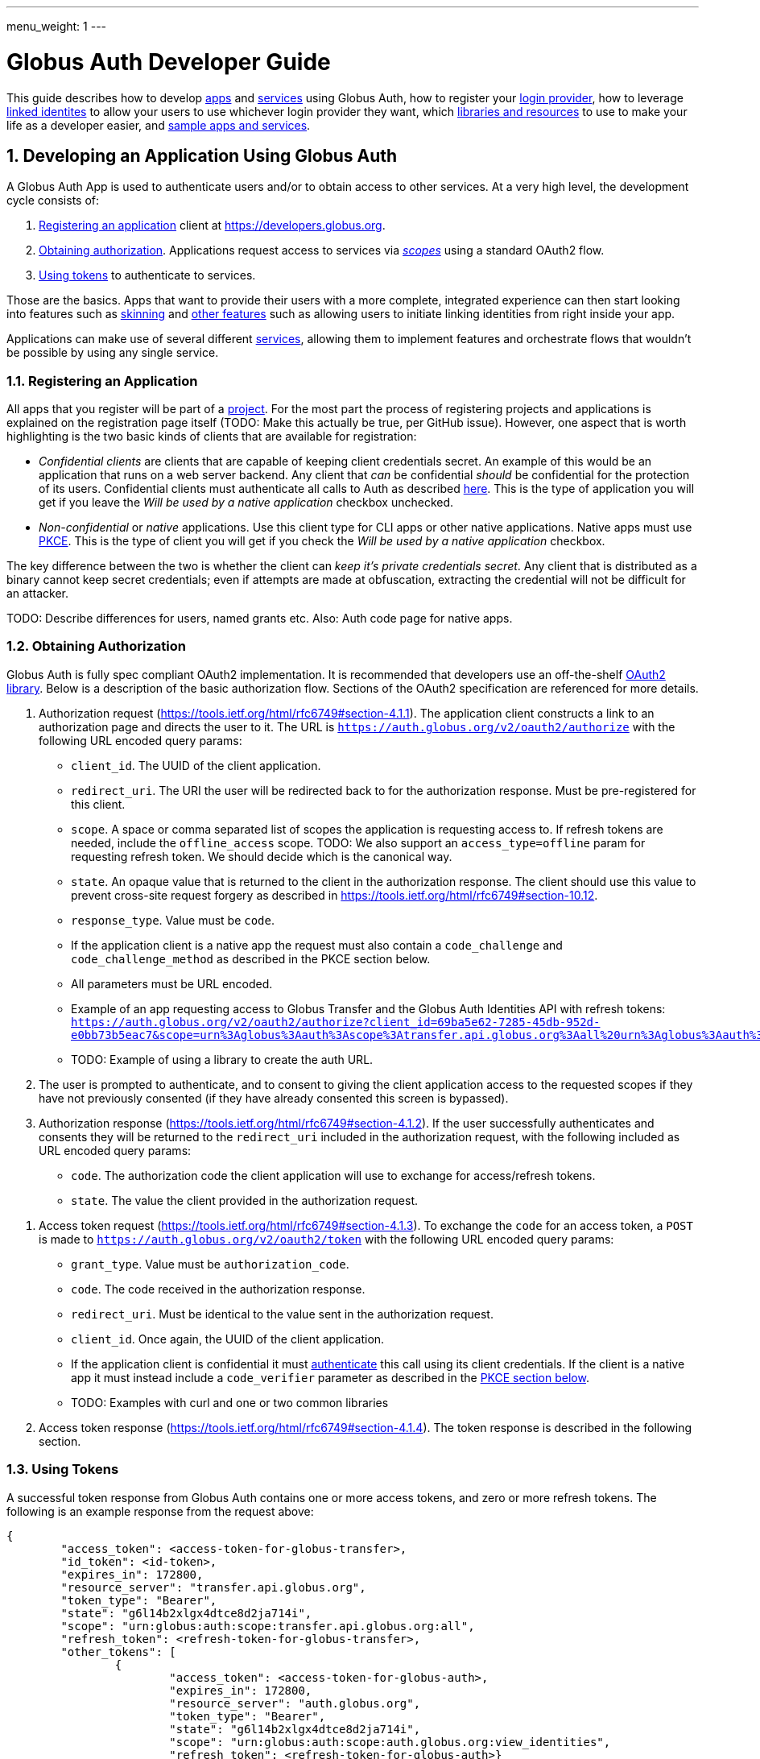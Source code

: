 ---
menu_weight: 1
---

= Globus Auth Developer Guide
:toc:
:toclevels: 3
:numbered:

This guide describes how to develop <<developing-apps,apps>> and <<developing-services,services>> using Globus Auth, how to register your <<registering-idp,login provider>>, how to leverage <<identity-sets,linked identites>> to allow your users to use whichever login provider they want, which <<libraries, libraries and resources>> to use to make your life as a developer easier, and <<samples,sample apps and services>>.

[[developing-apps]]
== Developing an Application Using Globus Auth

A Globus Auth App is used to authenticate users and/or to obtain access to other services. At a very high level, the development cycle consists of:

1. <<register-app,Registering an application>> client at https://developers.globus.org.
2. <<obtaining-authorization,Obtaining authorization>>. Applications request access to services via <<globus-scopes,_scopes_>> using a standard OAuth2 flow.
3. <<using-tokens,Using tokens>> to authenticate to services.

Those are the basics. Apps that want to provide their users with a more complete, integrated experience can then start looking into features such as <<skinning,skinning>> and <<other-features,other features>> such as allowing users to initiate linking identities from right inside your app.

Applications can make use of several different <<developing-services,services>>, allowing them to implement features and orchestrate flows that wouldn't be possible by using any single service.

[[register-app]]
=== Registering an Application

All apps that you register will be part of a <<managing-projects,project>>. For the most part the process of registering projects and applications is explained on the registration page itself (TODO: Make this actually be true, per GitHub issue). However, one aspect that is worth highlighting is the two basic kinds of clients that are available for registration:

- _Confidential clients_ are clients that are capable of keeping client credentials secret. An example of this would be an application that runs on a web server backend. Any client that _can_ be confidential _should_ be confidential for the protection of its users. Confidential clients must authenticate all calls to Auth as described <<client-auth,here>>. This is the type of application you will get if you leave the _Will be used by a native application_ checkbox unchecked.
- _Non-confidential_ or _native_ applications. Use this client type for CLI apps or other native applications. Native apps must use <<pkce,PKCE>>. This is the type of client you will get if you check the _Will be used by a native application_ checkbox.

The key difference between the two is whether the client can _keep it's private credentials secret_. Any client that is distributed as a binary cannot keep secret credentials; even if attempts are made at obfuscation, extracting the credential will not be difficult for an attacker.

TODO: Describe differences for users, named grants etc. Also: Auth code page for native apps.

[[obtaining-authorization]]
=== Obtaining Authorization

Globus Auth is fully spec compliant OAuth2 implementation. It is recommended that developers use an off-the-shelf <<oauth2-libraries,OAuth2 library>>. Below is a description of the basic authorization flow. Sections of the OAuth2 specification are referenced for more details.

[[authorization-request]]
1. Authorization request (https://tools.ietf.org/html/rfc6749#section-4.1.1). The application client constructs a link to an authorization page and directs the user to it. The URL is `https://auth.globus.org/v2/oauth2/authorize` with the following URL encoded query params:
	- `client_id`. The UUID of the client application.
	- `redirect_uri`. The URI the user will be redirected back to for the authorization response. Must be pre-registered for this client.
	- `scope`. A space or comma separated list of scopes the application is requesting access to. If refresh tokens are needed, include the `offline_access` scope. TODO: We also support an `access_type=offline` param for requesting refresh token. We should decide which is the canonical way.
	- `state`. An opaque value that is returned to the client in the authorization response. The client should use this value to prevent cross-site request forgery as described in https://tools.ietf.org/html/rfc6749#section-10.12.
	- `response_type`. Value must be `code`.
	- If the application client is a native app the request must also contain a `code_challenge` and `code_challenge_method` as described in the PKCE section below.
	- All parameters must be URL encoded.
	- Example of an app requesting access to Globus Transfer and the Globus Auth Identities API with refresh tokens: `https://auth.globus.org/v2/oauth2/authorize?client_id=69ba5e62-7285-45db-952d-e0bb73b5eac7&scope=urn%3Aglobus%3Aauth%3Ascope%3Atransfer.api.globus.org%3Aall%20urn%3Aglobus%3Aauth%3Ascope%3Aauth.globus.org%3Aview_identities%20offline_access&response_type=code&redirect_uri=https%3A%2F%2Fwww.example.org%2Fmy_app%2Flogin&state=g6l14b2xlgx4dtce8d2ja714i`
	- TODO: Example of using a library to create the auth URL.

2. The user is prompted to authenticate, and to consent to giving the client application access to the requested scopes if they have not previously consented (if they have already consented this screen is bypassed).

3. Authorization response (https://tools.ietf.org/html/rfc6749#section-4.1.2). If the user successfully authenticates and consents they will be returned to the `redirect_uri` included in the authorization request, with the following included as URL encoded query params:
	- `code`. The authorization code the client application will use to exchange for access/refresh tokens.
	- `state`. The value the client provided in the authorization request.

[[access-token-request]]
4. Access token request (https://tools.ietf.org/html/rfc6749#section-4.1.3). To exchange the `code` for an access token, a `POST` is made to `https://auth.globus.org/v2/oauth2/token` with the following URL encoded query params:
	- `grant_type`. Value must be `authorization_code`.
	- `code`. The code received in the authorization response.
	- `redirect_uri`. Must be identical to the value sent in the authorization request.
	- `client_id`. Once again, the UUID of the client application.
	- If the application client is confidential it must <<client-auth,authenticate>> this call using its client credentials. If the client is a native app it must instead include a `code_verifier` parameter as described in the <<pkce,PKCE section below>>.
	- TODO: Examples with curl and one or two common libraries

5. Access token response (https://tools.ietf.org/html/rfc6749#section-4.1.4). The token response is described in the following section.

[[using-tokens]]
=== Using Tokens

A successful token response from Globus Auth contains one or more access tokens, and zero or more refresh tokens. The following is an example response from the request above:

[source,json]
----
{
	"access_token": <access-token-for-globus-transfer>,
	"id_token": <id-token>,
	"expires_in": 172800, 
	"resource_server": "transfer.api.globus.org", 
	"token_type": "Bearer", 
	"state": "g6l14b2xlgx4dtce8d2ja714i",
	"scope": "urn:globus:auth:scope:transfer.api.globus.org:all",
	"refresh_token": <refresh-token-for-globus-transfer>,
	"other_tokens": [
		{
			"access_token": <access-token-for-globus-auth>,
			"expires_in": 172800,
			"resource_server": "auth.globus.org",
			"token_type": "Bearer",
			"state": "g6l14b2xlgx4dtce8d2ja714i",
			"scope": "urn:globus:auth:scope:auth.globus.org:view_identities",
			"refresh_token": <refresh-token-for-globus-auth>}
	],
}
----

Globus Auth, unlike most OAuth2 implementations, supports providing access to multiple different resource servers, and can therefore return multiple access/refresh tokens in the same response. In order to conform to standards (and to allow off-the-shelf libraries to work) the token response for the first requested scope looks like that of any other standards compliant OAuth2 server, and any additional tokens are included in the `other_tokens` array.

After receiving the response the application client should do the following:

- Verify that it received the expected scopes.
- Verify that the `state` parameter matches what was sent in the authorization request.
- Store the token(s) for future use, along with their expiry time. Application clients should always inspect the `expires_in` value (in seconds) of all received tokens; it may differ from one request to the next.

Access tokens are then used to authenticate against services by including them in the `Authorization` header of HTTP requests, e.g:

`Authorization: Bearer <access-token-for-globus-transfer>`

When an access token is nearing its expiry time the application needs to retrieve a new one, either by performing another authorization flow as described above (except this time the user won't be prompted for consent again), or by performing a refresh token grant.

Refresh tokens are long lived credentials and should never be sent over the wire except when doing a refresh token grant against Globus Auth. Please store them securely.

==== Refreshing access tokens

TODO: Describe refresh token grant

==== Token Invalidation

For the security of their users application clients should invalidate tokens when they are done with them, for example as part of a logout operation. This is particularly important for long-lived refresh tokens.

TODO: Endpoint should be described in API reference and this guide should only link to it it.


[[client-auth]]
=== Client Authentication

Clients authenticate to Globus Auth with a HTTP basic auth header, using client credentials created in the registration interface:

`Authorization: Basic <credential>`,

where `<credential>` is the base64 encoded client ID and client credential, separated by a single colon. For instance, in Python the header could be constructed as:

[source,python]
----
client_id = "69ba5e62-7285-45db-952d-e0bb73b5eac7"
client_credential = "QWxhZGRpbjpPcGVuU2VzYW1l"
client_auth_header = "Authorization: Basic {0}".format(
	base64.b64encode("{0}:{1}".format(client_id, client_credential)))
----

[[pkce]]
=== PKCE

PKCE (https://tools.ietf.org/html/rfc7636[RFC 7636]) is a security protocol that allows unauthenticated ("native") application clients to use the three-legged OAuth2 authorization code grant. Confidential clients may use it as well; doing so may guard against certain attacks that would be possible if client credentials are compromised.

Before starting the <<obtaining-authorization,authorization flow>> the application client must generate a https://tools.ietf.org/html/rfc7636#section-4.1[`code_verifier`] which meets the following requirements:

* Generated using a reliably random (i.e, unguessable) method.
* 43-128 characters long consisting of letters, numbers and the characters `-._~`.
* _Must be freshly generated for each request._

Second, a https://tools.ietf.org/html/rfc7636#section-4.2[`code_challenge`] is created by taking URL safe base64 encoding of a SHA256 digest of the `code_verifier`.

The authorization URL is then created as <<authorization-request,described above>>, but with the two following additional parameters:

* `code_challenge`, as just described.
* `code_challenge_method`, whose value MUST be `SHA256`.

TODO: Updated example auth url

Just as with the normal flow, the user is then prompted to authenticate and consent, and is sent back to the `redirect_uri`. For the final step, the <<access-token-request,access token request>>, the application client must include the `code_verifier` parameter created above.

These additions allows Globus Auth to verify that the request originated from a particular instance of the application client, so that an attacker is unable to steal a token even if they manage to compromise the authorization code.

[[client-identities]]
=== Client Identities

TODO: High level description of why you'd want to use client identities, and like to API doc

[[skinning]]
=== Skinning

Globus Auth supports skinning, so that when a user comes in from your app the look of Globus Auth matches that of your application. Setting this up is a manual process, please mailto:support@globus.org[contact us] for more details! TODO: Is support@globus.org the right email for this?

[[other-features]]
=== Integrating Other Globus Auth Features

E.g, identity linking, authentication_hint, login_hint, linking to consent/identities pages etc

[[developing-services]]
== Developing a Service

A Globus Auth _service_ is a system that provides access to resources owned by users, and wants to provides access to those resources to <<developing-apps,applications>> used by end-users, typically via a HTTP API.

Developing a service involves:

1. <<registering-services,Registering a service>> and <<managing-scopes,scopes>>.
2. <<allowing-access,Verifying what access is allowed by tokens>> received from applications clients and implementing access control logic for scopes

Services can also expand their functionality by in turn <<downstream-services,making use of other services>>.

[[registering-services]]
=== Registering Services

TODO: Punting on this until the registration interface is fleshed out

[[managing-scopes]]
==== Registering and Managing Scopes

TODO: Punting

[[allowing-access]]
=== Allowing Access Based on Globus Auth Tokens

TODO:
* Introspecting tokens
* What to do after introspecting; validate scopes, expiry, identities etc.
* Usernames vs. identity ids
* Introspect every request or short term caching?

[[downstream-services]]
=== Using Dependent Services

[[registering-idp]]
== Adding an Identity Provider

Please mailto:support@globus.org[contact us] (TODO: support@globus?) if you wish to add your identity provider to Globus Auth to allow your users to use their normal login for authenticating against apps and services.

We currently support the following protocols: …

With the following important notes as caveats: Identity providers must supply a provider_specific_id (explain what that’s all about), ...

TODO: Flesh this out

[[globus-scopes]]
== Globus Service Scopes

Each service defines their own scopes. The following are scopes provided by Globus services, that are available to any application.

TODO: Description

auth:view_identities
transfer:all
offline_access
openid+email+profile

[[identity-sets]]
== Identity Sets

=== The Globus Auth Identity Set Model at a Glance

=== Does My App or Service Need to Set-Aware?
 
[[managing-projects]]
== Managing Projects

All apps and services that you register will be part of a _project_. You can add and remove admins to allow others to manage the project. All admins are co-equal, meaning that anyone you add will be able to add/remove/edit all of your apps and services.

When registering you are asked to provide a contact email. It will only be used to give you important notifications related to your project. If you expect your project to last many years, please make sure to keep the contact email current.

== Handling Tokens

=== Caching Recommendations for Services

TODO: Make this complete yet accessible

Copypasta from email thread:

1. Receive access token from client.
2. Introspect it (or use cached information, if this is a repeat request within the past n seconds, depending on policy).
3. Do you have valid dependent access tokens for the cache id from the (possibly cached) introspection response? If so, GOTO 4. If not:
3.1 Based on cache id from introspection response, check if you already have dependent refresh tokens. If not, get them using dependent token grant and store them. Then do a refresh token grant and store the resulting access tokens, setting the expiry based on the lifetime of the token.
4. Use dependent access tokens.

Presumably the asynchronous job checking would be handled similarly:

1. Associate each job with a cache id.
2. When checking the job, do step 3-4 above.

To expand on Mattias’ guidance...

Only the dependent refresh tokens returned from the dependent token grant in step 3.1 need to be stored in the transfer database, indexed by dependent_tokens_cache_id.  The dependent access tokens need not be stored in the transfer db.  Rather, dependent access tokens can live in memcache, on each transfer backend, indexed by the dependent_tokens_cache_id.  Each task in the transfer db should have an associated dependent_tokens_cache_id.  The dependent refresh tokens for a given dependent_tokens_cache_id should never need to change in the transfer db, and should be good for the lifetime of the task.  

When your background process needs dependent access tokens (e.g, to update linked identities and group memberships), using the dependent_tokens_cache_id for that task, it can first check memcache to see if it already has a valid access token.  If not, it should get the appropriate dependent refresh token from the transfer db, get a new access token from auth using the refresh token, and store that access token back into memcache with the dependent_tokens_cache_id as key.  Each transfer backend server can have its own memcache — no need to share access tokens across servers.  Of course, if you prefer to shove the dependent access tokens in the transfer db, that’s ok also, but that seems more complicated.

Suggested short docstring:
"Resource Servers should store refresh tokens obtained from dependent token grants using dependent_token_cache_id as a key. When introspecting an access token received from a client, it should check if it already has a refresh token stored, and if so use that token instead of performing a new dependent token grant.

Seeing a new dependent_token_cache_id for the same identity and client does NOT indicate that the previous grant has been revoked."

Suggested long-ish doc string:

“Resource Servers should not do a dependent token grant for every request access token it receive from a client, for performance reasons. Rather, dependent access and refresh tokens can be safely reused with multiple request access tokens, as long as those request access tokens all have the same dependent_tokens_cache_id.

Resource Servers should store dependent refresh tokens (obtained from dependent token grants) for longer-term use, using dependent_tokens_cache_id as a key.  When introspecting a request access token received from a client, it should check if it already has a dependent refresh tokens stored for the dependent_tokens_cache_id, and if so use that token instead of performing a new dependent token grant. When a Resource Server is done with a dependent refresh token, it should call XXXXX to allow Globus Auth to invalidate the dependent refresh token and clean up.

Resource Servers should also cache dependent access tokens (also obtained from dependent token grants), using dependent_tokens_cache_id as a key. If a dependent access token expires, the Resource Server should use the appropriate dependent refresh token to obtain a new dependent access token, and cache it using the dependent_tokens_cache_id as a key.

Seeing a new dependent_token_cache_id for the same identity and client does NOT indicate that the previous grant has been revoked.”


[[libraries]]
== Libraries and Resources

=== Using the Globus Python SDK

Globus provides a Python SDK for interacting with its APIs, including Globus Auth and Transfer. Documentation can be found http://globus.github.io/globus-sdk-python/[here].
 
[[oauth2-libraries]]
=== OAuth2 Libraries

TODO: Have all of these actually been tested against Auth?

* Java: https://developers.google.com/api-client-library/java/google-api-java-client/oauth2 
* Python: https://developers.google.com/api-client-library/python/guide/aaa_oauth 
* PHP: https://developers.google.com/api-client-library/php/guide/aaa_overview 
* JavaScript: https://developers.google.com/api-client-library/javascript/features/authentication 
* Ruby: https://developers.google.com/api-client-library/ruby/guide/aaa_oauth 
* Apache Oltu: https://oltu.apache.org/

[[samples]]
=== Sample Applications and Services Using Globus Auth

The https://github.com/globus/globus-sample-data-portal[Globus Sample Data Portal] contains an example of both an application and a service. Beyond basic app/service functionality, it demonstrates the use of <<downstream-services,dependent services>> (in this case Globus Transfer), <<client-identities,client identities>> and other features.

TODO: Do we have other examples we want to link to? What about stuff the summer inters did?
